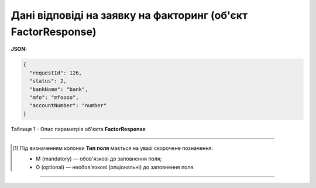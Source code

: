 #########################################################################
**Дані відповіді на заявку на факторинг (об'єкт FactorResponse)**
#########################################################################

**JSON:**

.. code:: json

	{
	  "requestId": 126,
	  "status": 2,
	  "bankName": "bank",
	  "mfo": "mfoooo",
	  "accountNumber": "number"
	}

Таблиця 1 - Опис параметрів об'єкта **FactorResponse**

.. csv-table:: 
  :file: for_csv/FactorResponse.csv
  :widths:  1, 5, 19, 41
  :header-rows: 1
  :stub-columns: 0

-------------------------

.. [#] Під визначенням колонки **Тип поля** мається на увазі скорочене позначення:

   * M (mandatory) — обов'язкові до заповнення поля;
   * O (optional) — необов'язкові (опціональні) до заповнення поля.

-------------------------














